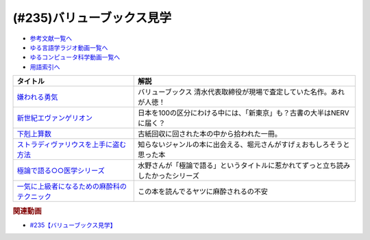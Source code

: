 .. _バリューブックス見学参考文献:

.. :ref:`参考文献:バリューブックス見学 <バリューブックス見学参考文献>`

(#235)バリューブックス見学
=================================

* `参考文献一覧へ </reference/>`_ 
* `ゆる言語学ラジオ動画一覧へ </videos/yurugengo_radio_list.html>`_ 
* `ゆるコンピュータ科学動画一覧へ </videos/yurucomputer_radio_list.html>`_ 
* `用語索引へ </genindex.html>`_ 

.. raw:: html

  <!--嫌われる勇気--><a href="https://www.amazon.co.jp/%E5%AB%8C%E3%82%8F%E3%82%8C%E3%82%8B%E5%8B%87%E6%B0%97-%E5%B2%B8%E8%A6%8B-%E4%B8%80%E9%83%8E-ebook/dp/B00H7RACY8?__mk_ja_JP=%E3%82%AB%E3%82%BF%E3%82%AB%E3%83%8A&crid=3NKW9MN3KD6MB&keywords=%E5%AB%8C%E3%82%8F%E3%82%8C%E3%82%8B%E5%8B%87%E6%B0%97&qid=1686056514&sprefix=%E5%AB%8C%E3%82%8F%E3%82%8C%E3%82%8B%E5%8B%87%E6%B0%97%2Caps%2C186&sr=8-1&linkCode=li1&tag=takaoutputblo-22&linkId=97ab3092f435b73680401079cd6d0a20&language=ja_JP&ref_=as_li_ss_il" target="_blank"><img border="0" src="//ws-fe.amazon-adsystem.com/widgets/q?_encoding=UTF8&ASIN=B00H7RACY8&Format=_SL110_&ID=AsinImage&MarketPlace=JP&ServiceVersion=20070822&WS=1&tag=takaoutputblo-22&language=ja_JP" ></a><img src="https://ir-jp.amazon-adsystem.com/e/ir?t=takaoutputblo-22&language=ja_JP&l=li1&o=9&a=B00H7RACY8" width="1" height="1" border="0" alt="" style="border:none !important; margin:0px !important;" />
  <!--エヴァンゲリオン--><a href="https://amzn.to/43IIkNx" target="_blank"><img border="0" src="https://m.media-amazon.com/images/I/71qOIB2IO5L._AC_UL320_.jpg" width="75"></a>
  <!--下剋上算数--><a href="https://amzn.to/43KtuGp" target="_blank"><img border="0" src="//ws-fe.amazon-adsystem.com/widgets/q?_encoding=UTF8&ASIN=4819112570&Format=_SL110_&ID=AsinImage&MarketPlace=JP&ServiceVersion=20070822&WS=1&tag=takaoutputblo-22&language=ja_JP" ></a><img src="https://ir-jp.amazon-adsystem.com/e/ir?t=takaoutputblo-22&language=ja_JP&l=li1&o=9&a=4819112570" width="1" height="1" border="0" alt="" style="border:none !important; margin:0px !important;" />
  <!--ストラディヴァリウスを上手に盗む方法--><a href="https://www.amazon.co.jp/%E3%82%B9%E3%83%88%E3%83%A9%E3%83%87%E3%82%A3%E3%83%B4%E3%82%A1%E3%83%AA%E3%82%A6%E3%82%B9%E3%82%92%E4%B8%8A%E6%89%8B%E3%81%AB%E7%9B%97%E3%82%80%E6%96%B9%E6%B3%95-%E6%B7%B1%E6%B0%B4-%E9%BB%8E%E4%B8%80%E9%83%8E/dp/4309025692?&linkCode=li1&tag=takaoutputblo-22&linkId=f157036413fbd1f7fffd004f87b16a33&language=ja_JP&ref_=as_li_ss_il" target="_blank"><img border="0" src="//ws-fe.amazon-adsystem.com/widgets/q?_encoding=UTF8&ASIN=4309025692&Format=_SL110_&ID=AsinImage&MarketPlace=JP&ServiceVersion=20070822&WS=1&tag=takaoutputblo-22&language=ja_JP" ></a><img src="https://ir-jp.amazon-adsystem.com/e/ir?t=takaoutputblo-22&language=ja_JP&l=li1&o=9&a=4309025692" width="1" height="1" border="0" alt="" style="border:none !important; margin:0px !important;" />
  <!--極論で語る○○医学シリーズ--><a href="https://amzn.to/3WOVvdH" target="_blank"><img border="0" src="https://m.media-amazon.com/images/I/81xHe86igsL._AC_UY218_.jpg" width="75"></a>
  <!--一気に上級者になるための麻酔科のテクニック--><a href="https://www.amazon.co.jp/%E4%B8%80%E6%B0%97%E3%81%AB%E4%B8%8A%E7%B4%9A%E8%80%85%E3%81%AB%E3%81%AA%E3%82%8B%E3%81%9F%E3%82%81%E3%81%AE%E9%BA%BB%E9%85%94%E7%A7%91%E3%81%AE%E3%83%86%E3%82%AF%E3%83%8B%E3%83%83%E3%82%AF-%E7%AC%AC2%E7%89%88-%E5%9B%9B%E7%B6%AD-%E6%9D%B1%E5%B7%9E/dp/4895903826?__mk_ja_JP=%E3%82%AB%E3%82%BF%E3%82%AB%E3%83%8A&crid=35E1CYWA8MPDL&keywords=%E4%B8%80%E6%B0%97%E3%81%AB%E4%B8%8A%E7%B4%9A%E8%80%85%E3%81%AB%E3%81%AA%E3%82%8B%E3%81%9F%E3%82%81%E3%81%AE%E9%BA%BB%E9%85%94%E7%A7%91%E3%81%AE%E3%83%86%E3%82%AF%E3%83%8B%E3%83%83%E3%82%AF&qid=1686058465&s=books&sprefix=%E4%B8%80%E6%B0%97%E3%81%AB%E4%B8%8A%E7%B4%9A%E8%80%85%E3%81%AB%E3%81%AA%E3%82%8B%E3%81%9F%E3%82%81%E3%81%AE%E9%BA%BB%E9%85%94%E7%A7%91%E3%81%AE%E3%83%86%E3%82%AF%E3%83%8B%E3%83%83%E3%82%AF%2Cstripbooks%2C165&sr=1-2&linkCode=li1&tag=takaoutputblo-22&linkId=a438ed09dc08ca76c3ab771f368b3445&language=ja_JP&ref_=as_li_ss_il" target="_blank"><img border="0" src="//ws-fe.amazon-adsystem.com/widgets/q?_encoding=UTF8&ASIN=4895903826&Format=_SL110_&ID=AsinImage&MarketPlace=JP&ServiceVersion=20070822&WS=1&tag=takaoutputblo-22&language=ja_JP" ></a><img src="https://ir-jp.amazon-adsystem.com/e/ir?t=takaoutputblo-22&language=ja_JP&l=li1&o=9&a=4895903826" width="1" height="1" border="0" alt="" style="border:none !important; margin:0px !important;" />

+-----------------------------------------------+----------------------------------------------------------------------------------+
|                   タイトル                    |                                       解説                                       |
+===============================================+==================================================================================+
| `嫌われる勇気`_                               | バリューブックス 清水代表取締役が現場で査定していた名作。あれが人徳！            |
+-----------------------------------------------+----------------------------------------------------------------------------------+
| `新世紀エヴァンゲリオン`_                     | 日本を100の区分にわける中には、「新東京」も？古書の大半はNERVに届く？            |
+-----------------------------------------------+----------------------------------------------------------------------------------+
| `下剋上算数`_                                 | 古紙回収に回された本の中から拾われた一冊。                                       |
+-----------------------------------------------+----------------------------------------------------------------------------------+
| `ストラディヴァリウスを上手に盗む方法`_       | 知らないジャンルの本に出会える、堀元さんがすげぇおもしろそうと思った本           |
+-----------------------------------------------+----------------------------------------------------------------------------------+
| `極論で語る○○医学シリーズ`_                   | 水野さんが「極論で語る」というタイトルに惹かれてずっと立ち読みしたかったシリーズ |
+-----------------------------------------------+----------------------------------------------------------------------------------+
| `一気に上級者になるための麻酔科のテクニック`_ | この本を読んでるヤツに麻酔されるの不安                                           |
+-----------------------------------------------+----------------------------------------------------------------------------------+
.. _一気に上級者になるための麻酔科のテクニック: https://amzn.to/3oTFZ3x
.. _極論で語る○○医学シリーズ: https://amzn.to/3WOVvdH
.. _ストラディヴァリウスを上手に盗む方法: https://amzn.to/43pFVYw
.. _下剋上算数: https://amzn.to/43KtuGp
.. _新世紀エヴァンゲリオン: https://amzn.to/43IIkNx
.. _嫌われる勇気: https://amzn.to/45HWlgt

.. rubric:: 関連動画
* `#235【バリューブックス見学】`_

.. _#235【バリューブックス見学】: https://www.youtube.com/watch?v=rBK_3kz6AXw
